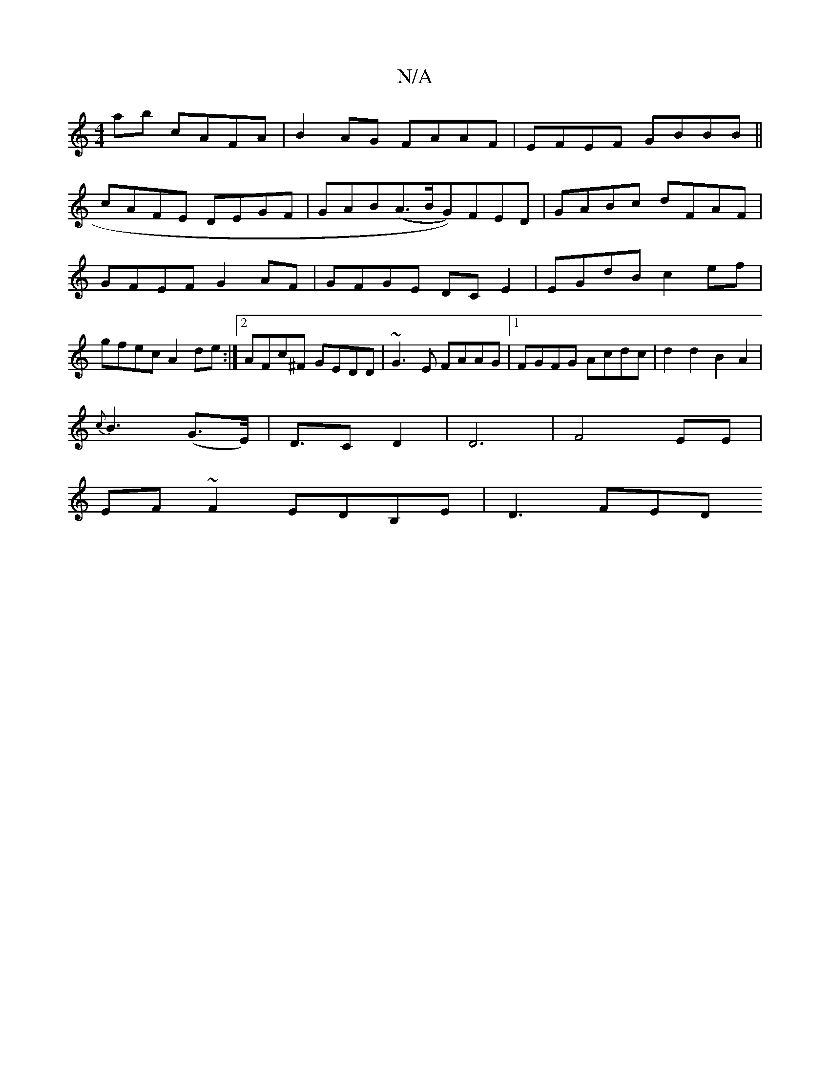 X:1
T:N/A
M:4/4
R:N/A
K:Cmajor
ab cAFA|B2AG FAAF|EFEF GBBB||
cAFE DEGF|GAB(A>BG))FED|GABc dFAF|GFEF G2 AF|GFGE DCE2| EGdB c2 ef|gfec A2de:|2 AFc^F GEDD|~G3E FAAG|1 FGFG Acdc|d2d2B2A2|
{c}B3 (G>E)|D>C2D2|D6|F4 EE|
EF~F2 EDB,E|D3 FED